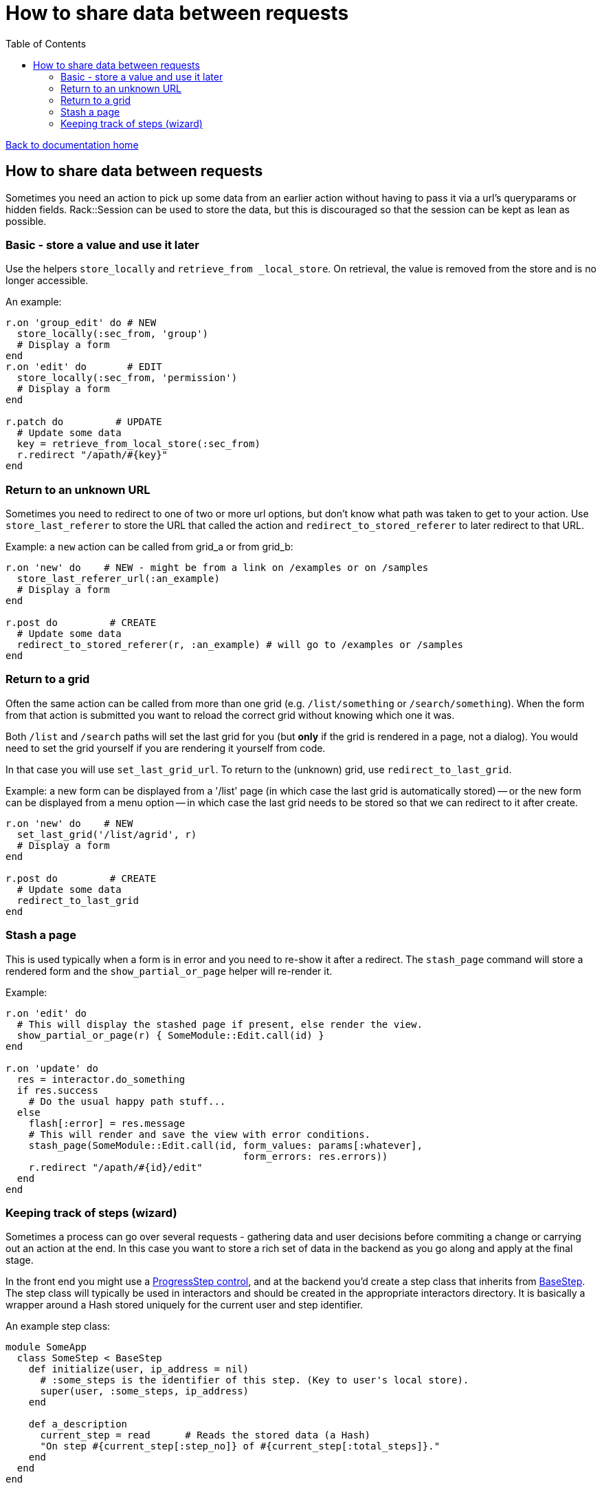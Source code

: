 = How to share data between requests
:toc:

link:/developer_documentation/start.adoc[Back to documentation home]

== How to share data between requests

Sometimes you need an action to pick up some data from an earlier action without having to pass it via a url's queryparams or hidden fields.
Rack::Session can be used to store the data, but this is discouraged so that the session can be kept as lean as possible.

=== Basic - store a value and use it later

Use the helpers `store_locally` and `retrieve_from _local_store`. On retrieval, the value is removed from the store and is no longer accessible.

An example:
[source,ruby]
----
r.on 'group_edit' do # NEW
  store_locally(:sec_from, 'group')
  # Display a form
end
r.on 'edit' do       # EDIT
  store_locally(:sec_from, 'permission')
  # Display a form
end

r.patch do         # UPDATE
  # Update some data
  key = retrieve_from_local_store(:sec_from)
  r.redirect "/apath/#{key}"
end
----

=== Return to an unknown URL

Sometimes you need to redirect to one of two or more url options, but don't know what path was taken to get to your action.
Use `store_last_referer` to store the URL that called the action and `redirect_to_stored_referer` to later redirect to that URL.

Example: a `new` action can be called from grid_a or from grid_b:
[source,ruby]
----
r.on 'new' do    # NEW - might be from a link on /examples or on /samples
  store_last_referer_url(:an_example)
  # Display a form
end

r.post do         # CREATE
  # Update some data
  redirect_to_stored_referer(r, :an_example) # will go to /examples or /samples
end
----

=== Return to a grid

Often the same action can be called from more than one grid (e.g. `/list/something` or `/search/something`).
When the form from that action is submitted you want to reload the correct grid without knowing which one it was.

Both `/list` and `/search` paths will set the last grid for you (but **only** if the grid is rendered in a page, not a dialog).
You would need to set the grid yourself if you are rendering it yourself from code.

In that case you will use `set_last_grid_url`.
To return to the (unknown) grid, use `redirect_to_last_grid`.

Example: a new form can be displayed from a '/list' page (in which case the last grid is automatically stored) -- or the new form can be displayed from a menu option -- in which case the last grid needs to be stored so that we can redirect to it after create.
[source,ruby]
----
r.on 'new' do    # NEW
  set_last_grid('/list/agrid', r)
  # Display a form
end

r.post do         # CREATE
  # Update some data
  redirect_to_last_grid
end
----

=== Stash a page

This is used typically when a form is in error and you need to re-show it after a redirect. The `stash_page` command will store a rendered form and the `show_partial_or_page` helper will re-render it. 

Example:
[source, ruby]
----
r.on 'edit' do
  # This will display the stashed page if present, else render the view.
  show_partial_or_page(r) { SomeModule::Edit.call(id) }
end

r.on 'update' do
  res = interactor.do_something
  if res.success
    # Do the usual happy path stuff...
  else
    flash[:error] = res.message
    # This will render and save the view with error conditions.
    stash_page(SomeModule::Edit.call(id, form_values: params[:whatever],
                                         form_errors: res.errors))
    r.redirect "/apath/#{id}/edit"
  end
end
----

=== Keeping track of steps (wizard)

Sometimes a process can go over several requests - gathering data and user decisions before commiting a change or carrying out an action at the end. In this case you want to store a rich set of data in the backend as you go along and apply at the final stage.

In the front end you might use a link:/developer_documentation/non_field_renderers.adoc#_progressstep[ProgressStep control], and at the backend you'd create a step class that inherits from link:/yarddocthis/lib=base_step.rb[BaseStep]. The step class will typically be used in interactors and should be created in the appropriate interactors directory. It is basically a wrapper around a Hash stored uniquely for the current user and step identifier.

An example step class:
[source, ruby]
----
module SomeApp
  class SomeStep < BaseStep
    def initialize(user, ip_address = nil)
      # :some_steps is the identifier of this step. (Key to user's local store).
      super(user, :some_steps, ip_address)
    end

    def a_description
      current_step = read      # Reads the stored data (a Hash)
      "On step #{current_step[:step_no]} of #{current_step[:total_steps]}."
    end
  end
end
----

NOTE: The ip address is optional for creating an instance of `BaseStep`, so you can leave it out if there is a very low probability of two people logged in as the same user performing the same task at the same time.

And sample usage:
[source, ruby]
----
# lib/some/interactors/some_interactor.rb
def stepper
  @stepper ||= SomeStep.new(@user)
end

# …
stepper.write(step_no: 1, total_steps: 4)

# …
stepper.merge(some_data: 'what it is')

# …
vars = stepper.read
vars[:step_no] = 2
stepper.write(vars)

# …
vars = stepper.read
p vars[:step_no]        # => 2
p vars[:some_data]      # => "what it is"
p stepper.a_description # => "On step 2 of 4."

# …
stepper.clear
vars = stepper.read
p vars.nil?             # => true
----
